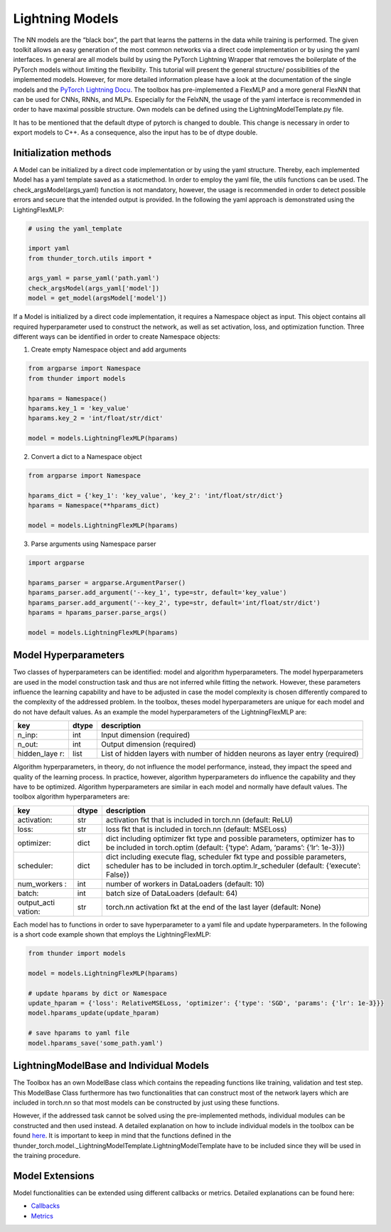 Lightning Models
================

The NN models are the “black box”, the part that learns the patterns in
the data while training is performed. The given toolkit allows an easy
generation of the most common networks via a direct code implementation
or by using the yaml interfaces. In general are all models build by
using the PyTorch Lightning Wrapper that removes the boilerplate of the
PyTorch models without limiting the flexibility. This tutorial will
present the general structure/ possibilities of the implemented models.
However, for more detailed information please have a look at the
documentation of the single models and the `PyTorch Lightning
Docu <https://pytorch-lightning.readthedocs.io/en/0.7.6/lightning-module.html>`__.
The toolbox has pre-implemented a FlexMLP and a more general FlexNN that
can be used for CNNs, RNNs, and MLPs. Especially for the FelxNN, the
usage of the yaml interface is recommended in order to have maximal
possible structure. Own models can be defined using the
LightningModelTemplate.py file.

It has to be mentioned that the default dtype of pytorch is changed to
double. This change is necessary in order to export models to C++. As a
consequence, also the input has to be of dtype double.

Initialization methods
----------------------

A Model can be initialized by a direct code implementation or by using
the yaml structure. Thereby, each implemented Model has a yaml template
saved as a staticmethod. In order to employ the yaml file, the utils
functions can be used. The check_argsModel(args_yaml) function is not
mandatory, however, the usage is recommended in order to detect possible
errors and secure that the intended output is provided. In the following
the yaml approach is demonstrated using the LightingFlexMLP:

.. code:: python

    # using the yaml_template
    
    import yaml
    from thunder_torch.utils import *
    
    args_yaml = parse_yaml('path.yaml')
    check_argsModel(args_yaml['model'])
    model = get_model(argsModel['model'])

If a Model is initialized by a direct code implementation, it requires a
Namespace object as input. This object contains all required
hyperparameter used to construct the network, as well as set activation,
loss, and optimization function. Three different ways can be identified
in order to create Namespace objects:

1. Create empty Namespace object and add arguments

.. code:: python

    from argparse import Namespace
    from thunder import models
    
    hparams = Namespace()
    hparams.key_1 = 'key_value'
    hparams.key_2 = 'int/float/str/dict'
    
    model = models.LightningFlexMLP(hparams)

2. Convert a dict to a Namespace object

.. code:: python

    from argparse import Namespace
    
    hparams_dict = {'key_1': 'key_value', 'key_2': 'int/float/str/dict'}
    hparams = Namespace(**hparams_dict)
    
    model = models.LightningFlexMLP(hparams)

3. Parse arguments using Namespace parser

.. code:: python

    import argparse
    
    hparams_parser = argparse.ArgumentParser()
    hparams_parser.add_argument('--key_1', type=str, default='key_value')
    hparams_parser.add_argument('--key_2', type=str, default='int/float/str/dict')
    hparams = hparams_parser.parse_args()
    
    model = models.LightningFlexMLP(hparams)

Model Hyperparameters
---------------------

Two classes of hyperparameters can be identified: model and algorithm
hyperparameters. The model hyperparameters are used in the model
construction task and thus are not inferred while fitting the network.
However, these parameters influence the learning capability and have to
be adjusted in case the model complexity is chosen differently compared
to the complexity of the addressed problem. In the toolbox, theses model
hyperparameters are unique for each model and do not have default
values. As an example the model hyperparameters of the LightningFlexMLP
are:

+-------------+-------+------------------------------------------------+
| key         | dtype | description                                    |
+=============+=======+================================================+
| n_inp:      | int   | Input dimension (required)                     |
+-------------+-------+------------------------------------------------+
| n_out:      | int   | Output dimension (required)                    |
+-------------+-------+------------------------------------------------+
| hidden_laye | list  | List of hidden layers with number of hidden    |
| r:          |       | neurons as layer entry (required)              |
+-------------+-------+------------------------------------------------+

Algorithm hyperparameters, in theory, do not influence the model
performance, instead, they impact the speed and quality of the learning
process. In practice, however, algorithm hyperparameters do influence
the capability and they have to be optimized. Algorithm hyperparameters
are similar in each model and normally have default values. The toolbox
algorithm hyperparameters are:

+-------------+-------+------------------------------------------------+
| key         | dtype | description                                    |
+=============+=======+================================================+
| activation: | str   | activation fkt that is included in torch.nn    |
|             |       | (default: ReLU)                                |
+-------------+-------+------------------------------------------------+
| loss:       | str   | loss fkt that is included in torch.nn          |
|             |       | (default: MSELoss)                             |
+-------------+-------+------------------------------------------------+
| optimizer:  | dict  | dict including optimizer fkt type and possible |
|             |       | parameters, optimizer has to be included in    |
|             |       | torch.optim (default: {‘type’: Adam, ‘params’: |
|             |       | {‘lr’: 1e-3}})                                 |
+-------------+-------+------------------------------------------------+
| scheduler:  | dict  | dict including execute flag, scheduler fkt     |
|             |       | type and possible parameters, scheduler has to |
|             |       | be included in torch.optim.lr_scheduler        |
|             |       | (default: {‘execute’: False})                  |
+-------------+-------+------------------------------------------------+
| num_workers | int   | number of workers in DataLoaders (default: 10) |
| :           |       |                                                |
+-------------+-------+------------------------------------------------+
| batch:      | int   | batch size of DataLoaders (default: 64)        |
+-------------+-------+------------------------------------------------+
| output_acti | str   | torch.nn activation fkt at the end of the last |
| vation:     |       | layer (default: None)                          |
+-------------+-------+------------------------------------------------+

Each model has to functions in order to save hyperparameter to a yaml
file and update hyperparameters. In the following is a short code
example shown that employs the LightningFlexMLP:

.. code:: python

    from thunder import models
    
    model = models.LightningFlexMLP(hparams)
    
    # update hparams by dict or Namespace
    update_hparam = {'loss': RelativeMSELoss, 'optimizer': {'type': 'SGD', 'params': {'lr': 1e-3}}}
    model.hparams_update(update_hparam)
    
    # save hparams to yaml file
    model.hparams_save('some_path.yaml')

LightningModelBase and Individual Models
----------------------------------------

The Toolbox has an own ModelBase class which contains the repeading
functions like training, validation and test step. This ModelBase Class
furthermore has two functionalities that can construct most of the
network layers which are included in torch.nn so that most models can be
constructed by just using these functions.

However, if the addressed task cannot be solved using the
pre-implemented methods, individual modules can be constructed and then
used instead. A detailed explanation on how to include individual models
in the toolbox can be found `here <./Individualized_modules>`__. It is
important to keep in mind that the functions defined in the
thunder_torch.model._LightningModelTemplate.LightningModelTemplate
have to be included since they will be used in the training procedure.

Model Extensions
----------------

Model functionalities can be extended using different callbacks or
metrics. Detailed explanations can be found here:

-  `Callbacks <./Callbacks.html>`__
-  `Metrics <./Metrics.html>`__
